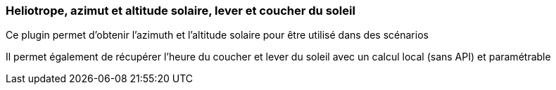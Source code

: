 === Heliotrope, azimut et altitude solaire, lever et coucher du soleil

Ce plugin permet d'obtenir l'azimuth et l'altitude solaire pour être utilisé dans des scénarios

Il permet également de récupérer l'heure du coucher et lever du soleil avec un calcul local (sans API) et paramétrable
